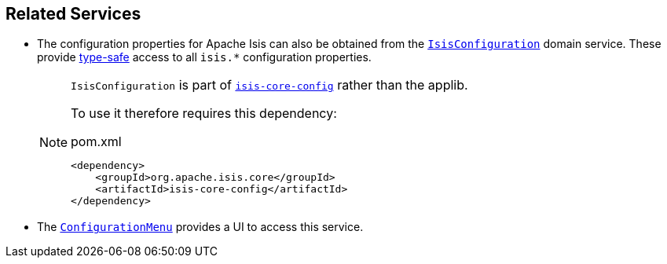 
:Notice: Licensed to the Apache Software Foundation (ASF) under one or more contributor license agreements. See the NOTICE file distributed with this work for additional information regarding copyright ownership. The ASF licenses this file to you under the Apache License, Version 2.0 (the "License"); you may not use this file except in compliance with the License. You may obtain a copy of the License at. http://www.apache.org/licenses/LICENSE-2.0 . Unless required by applicable law or agreed to in writing, software distributed under the License is distributed on an "AS IS" BASIS, WITHOUT WARRANTIES OR  CONDITIONS OF ANY KIND, either express or implied. See the License for the specific language governing permissions and limitations under the License.


== Related Services

* The configuration properties for Apache Isis can also be obtained from the xref:refguide:config:about.adoc#isisconfiguration-domain-service[`IsisConfiguration`] domain service.
These provide link:https://docs.spring.io/spring-boot/docs/current/reference/html/spring-boot-features.html#boot-features-external-config-typesafe-configuration-properties[type-safe] access to all `isis.*` configuration properties.
+
[NOTE]
====
`IsisConfiguration` is part of xref:refguide:config:about.adoc[`isis-core-config`] rather than the applib.

To use it therefore requires this dependency:
[source,xml]
.pom.xml
----
<dependency>
    <groupId>org.apache.isis.core</groupId>
    <artifactId>isis-core-config</artifactId>
</dependency>
----
====

* The xref:system:generated:index/applib/services/confview/ConfigurationMenu.adoc[ `ConfigurationMenu`] provides a UI to access this service.

